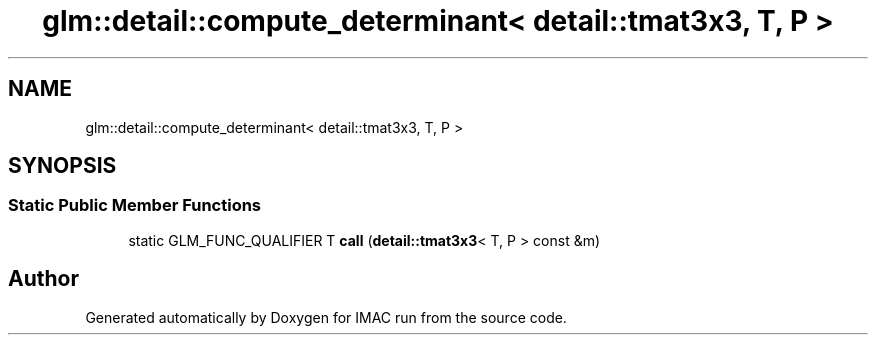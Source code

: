 .TH "glm::detail::compute_determinant< detail::tmat3x3, T, P >" 3 "Tue Dec 18 2018" "IMAC run" \" -*- nroff -*-
.ad l
.nh
.SH NAME
glm::detail::compute_determinant< detail::tmat3x3, T, P >
.SH SYNOPSIS
.br
.PP
.SS "Static Public Member Functions"

.in +1c
.ti -1c
.RI "static GLM_FUNC_QUALIFIER T \fBcall\fP (\fBdetail::tmat3x3\fP< T, P > const &m)"
.br
.in -1c

.SH "Author"
.PP 
Generated automatically by Doxygen for IMAC run from the source code\&.
